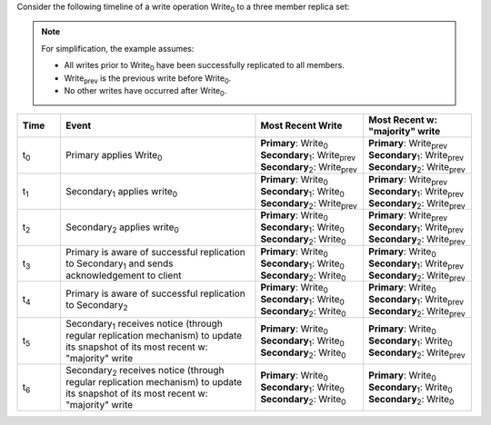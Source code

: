Consider the following timeline of a write operation Write\ :sub:`0` to
a three member replica set:

.. note::

   For simplification, the example assumes:

   - All writes prior to Write\ :sub:`0` have been successfully
     replicated to all members.

   - Write\ :sub:`prev` is the previous write before Write\ :sub:`0`.

   - No other writes have occurred after Write\ :sub:`0`. 

.. figure:: /images/read-concern-write-timeline.svg
   :alt: Timeline of a write operation to a three member replica set.
   :figwidth: 330px

.. list-table::
   :header-rows: 1
   :widths: 10 45 25 25

   * - Time
     - Event
     - Most Recent Write
     - Most Recent w: "majority" write

   * - t\ :sub:`0`
     - Primary applies Write\ :sub:`0`

     - | **Primary**: Write\ :sub:`0`
       | **Secondary**\ :sub:`1`: Write\ :sub:`prev`
       | **Secondary**\ :sub:`2`: Write\ :sub:`prev`

     - | **Primary**: Write\ :sub:`prev`
       | **Secondary**\ :sub:`1`: Write\ :sub:`prev`
       | **Secondary**\ :sub:`2`: Write\ :sub:`prev`



   * - t\ :sub:`1`
     - Secondary\ :sub:`1` applies write\ :sub:`0`

     - | **Primary**: Write\ :sub:`0`
       | **Secondary**\ :sub:`1`: Write\ :sub:`0`
       | **Secondary**\ :sub:`2`: Write\ :sub:`prev`
   

     - | **Primary**: Write\ :sub:`prev`
       | **Secondary**\ :sub:`1`: Write\ :sub:`prev`
       | **Secondary**\ :sub:`2`: Write\ :sub:`prev`

   * - t\ :sub:`2`
     - Secondary\ :sub:`2` applies write\ :sub:`0`
     - | **Primary**: Write\ :sub:`0`
       | **Secondary**\ :sub:`1`: Write\ :sub:`0`
       | **Secondary**\ :sub:`2`: Write\ :sub:`0`
   

     - | **Primary**: Write\ :sub:`prev`
       | **Secondary**\ :sub:`1`: Write\ :sub:`prev`
       | **Secondary**\ :sub:`2`: Write\ :sub:`prev`

   * - t\ :sub:`3`
     - Primary is aware of successful replication to Secondary\ :sub:`1` and sends acknowledgement to client
     - | **Primary**: Write\ :sub:`0`
       | **Secondary**\ :sub:`1`: Write\ :sub:`0`
       | **Secondary**\ :sub:`2`: Write\ :sub:`0`

     - | **Primary**: Write\ :sub:`0`
       | **Secondary**\ :sub:`1`: Write\ :sub:`prev`
       | **Secondary**\ :sub:`2`: Write\ :sub:`prev`

   * - t\ :sub:`4`
     - Primary is aware of successful replication to Secondary\ :sub:`2`

     - | **Primary**: Write\ :sub:`0`
       | **Secondary**\ :sub:`1`: Write\ :sub:`0`
       | **Secondary**\ :sub:`2`: Write\ :sub:`0`

     - | **Primary**: Write\ :sub:`0`
       | **Secondary**\ :sub:`1`: Write\ :sub:`prev`
       | **Secondary**\ :sub:`2`: Write\ :sub:`prev`

   * - t\ :sub:`5`
     - Secondary\ :sub:`1` receives notice (through regular replication mechanism) to update its snapshot of its most recent w: "majority" write

     - | **Primary**: Write\ :sub:`0`
       | **Secondary**\ :sub:`1`: Write\ :sub:`0`
       | **Secondary**\ :sub:`2`: Write\ :sub:`0`

     - | **Primary**: Write\ :sub:`0`
       | **Secondary**\ :sub:`1`: Write\ :sub:`0`
       | **Secondary**\ :sub:`2`: Write\ :sub:`prev`

   * - t\ :sub:`6`
     - Secondary\ :sub:`2` receives notice (through regular replication mechanism) to update its snapshot of its most recent w: "majority" write

     - | **Primary**: Write\ :sub:`0`
       | **Secondary**\ :sub:`1`: Write\ :sub:`0`
       | **Secondary**\ :sub:`2`: Write\ :sub:`0`

     - | **Primary**: Write\ :sub:`0`
       | **Secondary**\ :sub:`1`: Write\ :sub:`0`
       | **Secondary**\ :sub:`2`: Write\ :sub:`0`
